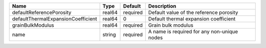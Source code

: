 

================================== ====== ======== =========================================== 
Name                               Type   Default  Description                                 
================================== ====== ======== =========================================== 
defaultReferencePorosity           real64 required Default value of the reference porosity     
defaultThermalExpansionCoefficient real64 0        Default thermal expansion coefficient       
grainBulkModulus                   real64 required Grain bulk modulus                          
name                               string required A name is required for any non-unique nodes 
================================== ====== ======== =========================================== 


